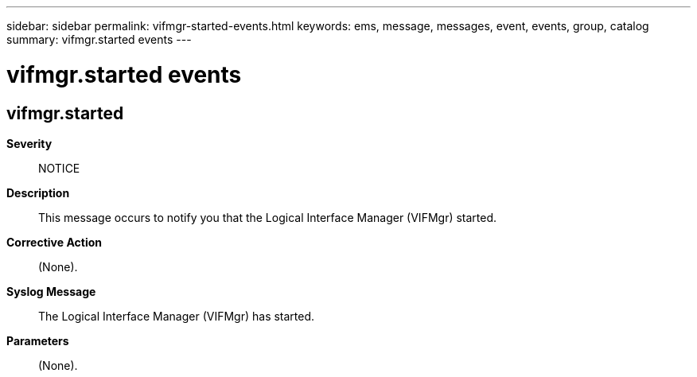 ---
sidebar: sidebar
permalink: vifmgr-started-events.html
keywords: ems, message, messages, event, events, group, catalog
summary: vifmgr.started events
---

= vifmgr.started events
:toclevels: 1
:hardbreaks:
:nofooter:
:icons: font
:linkattrs:
:imagesdir: ./media/

== vifmgr.started
*Severity*::
NOTICE
*Description*::
This message occurs to notify you that the Logical Interface Manager (VIFMgr) started.
*Corrective Action*::
(None).
*Syslog Message*::
The Logical Interface Manager (VIFMgr) has started.
*Parameters*::
(None).
